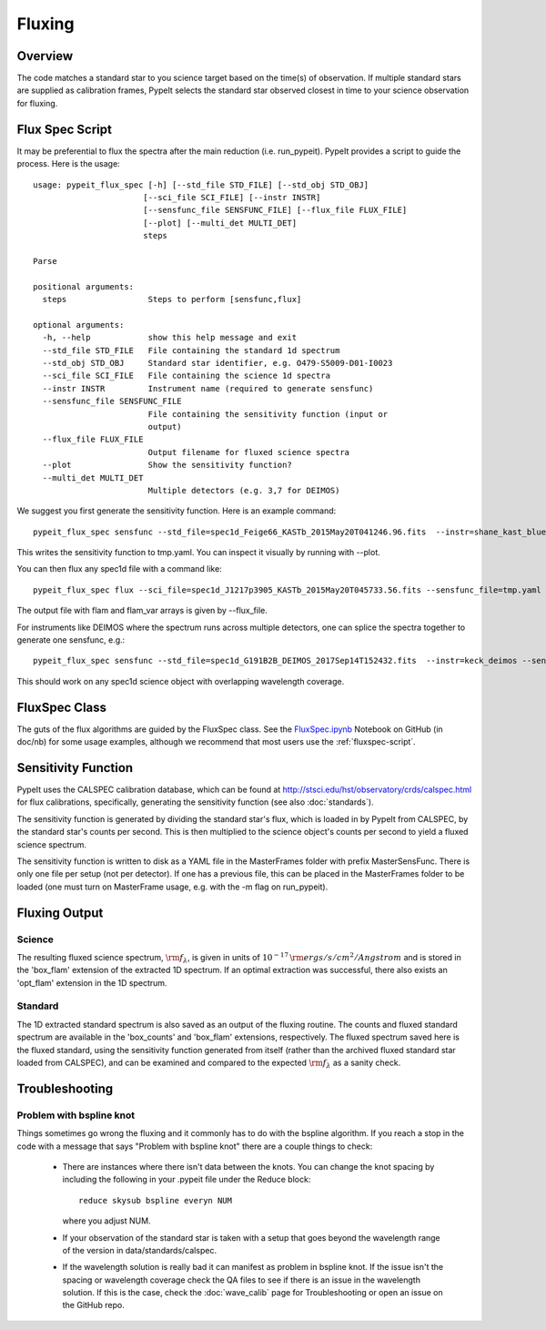 *******
Fluxing
*******

Overview
========
The code matches a standard star to you science target based on
the time(s) of observation. If multiple standard stars are
supplied as calibration frames, PypeIt selects the standard star
observed closest in time to your science observation for fluxing.

.. _fluxspec-script:

Flux Spec Script
================

It may be preferential to flux the spectra after the main reduction
(i.e. run_pypeit).  PypeIt provides a script to guide the process.
Here is the usage::

    usage: pypeit_flux_spec [-h] [--std_file STD_FILE] [--std_obj STD_OBJ]
                           [--sci_file SCI_FILE] [--instr INSTR]
                           [--sensfunc_file SENSFUNC_FILE] [--flux_file FLUX_FILE]
                           [--plot] [--multi_det MULTI_DET]
                           steps

    Parse

    positional arguments:
      steps                 Steps to perform [sensfunc,flux]

    optional arguments:
      -h, --help            show this help message and exit
      --std_file STD_FILE   File containing the standard 1d spectrum
      --std_obj STD_OBJ     Standard star identifier, e.g. O479-S5009-D01-I0023
      --sci_file SCI_FILE   File containing the science 1d spectra
      --instr INSTR         Instrument name (required to generate sensfunc)
      --sensfunc_file SENSFUNC_FILE
                            File containing the sensitivity function (input or
                            output)
      --flux_file FLUX_FILE
                            Output filename for fluxed science spectra
      --plot                Show the sensitivity function?
      --multi_det MULTI_DET
                            Multiple detectors (e.g. 3,7 for DEIMOS)


We suggest you first generate the sensitivity function.  Here is an
example command::

    pypeit_flux_spec sensfunc --std_file=spec1d_Feige66_KASTb_2015May20T041246.96.fits  --instr=shane_kast_blue --sensfunc_file=tmp.yaml

This writes the sensitivity function to tmp.yaml.  You can inspect it visually
by running with --plot.

You can then flux any spec1d file with a command like::

    pypeit_flux_spec flux --sci_file=spec1d_J1217p3905_KASTb_2015May20T045733.56.fits --sensfunc_file=tmp.yaml --flux_file=tmp.fits

The output file with flam and flam_var arrays is given by --flux_file.

For instruments like DEIMOS where the spectrum runs across multiple
detectors, one can splice the spectra together to generate one
sensfunc, e.g.::

    pypeit_flux_spec sensfunc --std_file=spec1d_G191B2B_DEIMOS_2017Sep14T152432.fits  --instr=keck_deimos --sensfunc_file=sens.yaml --multi_det=3,7

This should work on any spec1d science object with overlapping wavelength coverage.

.. _fluxspec-class:

FluxSpec Class
==============

The guts of the flux algorithms are guided by the FluxSpec class.
See the
`FluxSpec.ipynb <https://github.com/pypeit/pypeit/blob/master/doc/nb/FluxSpec.ipynb>`_
Notebook on GitHub (in doc/nb) for some usage examples, although
we recommend that most users use the :ref:`fluxspec-script`.


Sensitivity Function
====================
PypeIt uses the CALSPEC calibration database, which can be found
at http://stsci.edu/hst/observatory/crds/calspec.html for flux
calibrations, specifically, generating the sensitivity function
(see also :doc:`standards`).

The sensitivity function is generated by dividing the standard
star's flux, which is loaded in by PypeIt from CALSPEC, by the
standard star's counts per second. This is then multiplied to the
science object's counts per second to yield a fluxed science
spectrum.

The sensitivity function is written to disk as a YAML file
in the MasterFrames folder with prefix MasterSensFunc.
There is only one file per setup (not per detector).  If one
has a previous file, this can be placed in the MasterFrames
folder to be loaded (one must turn on MasterFrame usage, e.g.
with the -m flag on run_pypeit).

Fluxing Output
==============

Science
-------
The resulting fluxed science spectrum, :math:`\rm f_\lambda`,
is given in units of :math:`10^{-17}\,\rm ergs/s/cm^2/Angstrom`
and is stored in the 'box_flam' extension of the extracted 1D
spectrum. If an optimal extraction was successful, there also
exists an 'opt_flam' extension in the 1D spectrum.

Standard
--------
The 1D extracted standard spectrum is also saved as an output
of the fluxing routine. The counts and fluxed standard spectrum
are available in the 'box_counts' and 'box_flam' extensions,
respectively. The fluxed spectrum saved here is the fluxed standard,
using the sensitivity function generated from itself (rather than
the archived fluxed standard star loaded from CALSPEC), and can be
examined and compared to the expected :math:`\rm f_\lambda` as a
sanity check.

Troubleshooting
===============

Problem with bspline knot
-------------------------
Things sometimes go wrong the fluxing and it commonly has to do with 
the bspline algorithm. If you reach a stop in the code with a message
that says "Problem with bspline knot" there are a couple things to check:

    - There are instances where there isn't data 
      between the knots. You can change the knot spacing by including 
      the following in your .pypeit file under the Reduce block::
        reduce skysub bspline everyn NUM
      where you adjust NUM. 
    - If your observation of the standard star is taken with a setup that 
      goes beyond the wavelength range of the version in data/standards/calspec.
    - If the wavelength solution is really bad it can manifest as problem in 
      bspline knot. If the issue isn't the spacing or wavelength coverage check
      the QA files to see if there is an issue in the wavelength solution. If 
      this is the case, check the :doc:`wave_calib` page for Troubleshooting 
      or open an issue on the GitHub repo.
